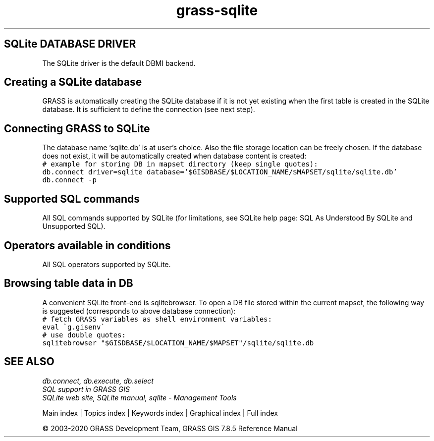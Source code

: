 .TH grass-sqlite 1 "" "GRASS 7.8.5" "GRASS GIS User's Manual"
.SH SQLite DATABASE DRIVER
The SQLite driver is the default DBMI backend.
.SH Creating a SQLite database
GRASS is automatically creating the SQLite database if it is not yet
existing when the first table is created in the SQLite database. It
is sufficient to define the connection (see next step).
.SH Connecting GRASS to SQLite
The database name \(cqsqlite.db\(cq is at user\(cqs choice.
Also the file storage location can be freely chosen. If the database
does not exist, it will be automatically created when database content
is created:
.br
.nf
\fC
# example for storing DB in mapset directory (keep single quotes):
db.connect driver=sqlite database=\(cq$GISDBASE/$LOCATION_NAME/$MAPSET/sqlite/sqlite.db\(cq
db.connect \-p
\fR
.fi
.SH Supported SQL commands
All SQL commands supported by SQLite (for limitations, see
SQLite help page:
SQL As Understood By SQLite and
Unsupported SQL).
.SH Operators available in conditions
All SQL operators supported by SQLite.
.SH Browsing table data in DB
A convenient SQLite front\-end is sqlitebrowser.
To open a DB file stored within the current mapset,
the following way is suggested (corresponds to above database connection):
.br
.nf
\fC
# fetch GRASS variables as shell environment variables:
eval \(gag.gisenv\(ga
# use double quotes:
sqlitebrowser \(dq$GISDBASE/$LOCATION_NAME/$MAPSET\(dq/sqlite/sqlite.db
\fR
.fi
.SH SEE ALSO
\fI
db.connect,
db.execute,
db.select
.br
.br
SQL support in GRASS GIS
.br
.br
SQLite web site,
SQLite manual,
sqlite \- Management Tools
\fR
.PP
Main index |
Topics index |
Keywords index |
Graphical index |
Full index
.PP
© 2003\-2020
GRASS Development Team,
GRASS GIS 7.8.5 Reference Manual
